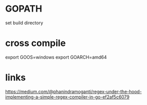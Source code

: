 * GOPATH

set build directory

* cross compile

export GOOS=windows
export GOARCH=amd64

* links
https://medium.com/@phanindramoganti/regex-under-the-hood-implementing-a-simple-regex-compiler-in-go-ef2af5c6079
